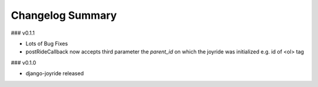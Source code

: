 Changelog Summary
=================

### v0.1.1

* Lots of Bug Fixes
* postRideCallback now accepts third parameter the `parent_id` on which the joyride was initialized e.g. id of <ol> tag

### v0.1.0

* django-joyride released

